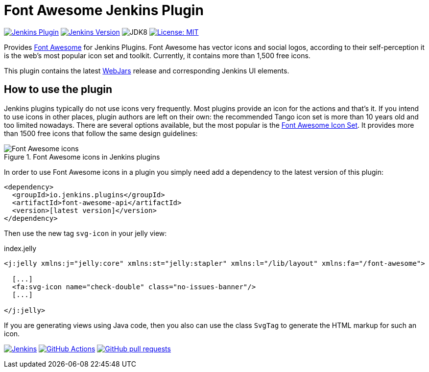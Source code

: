:tip-caption: :bulb:
:imagesdir: etc/images

= Font Awesome Jenkins Plugin

image:https://img.shields.io/jenkins/plugin/v/font-awesome-api.svg?label=latest%20version[Jenkins Plugin, link={https://plugins.jenkins.io/font-awesome-api}]
image:https://img.shields.io/badge/Jenkins-2.138.4-green.svg?label=min.%20Jenkins[Jenkins Version, link={https://jenkins.io/download/lts}]
image:https://img.shields.io/badge/jdk-8-yellow.svg?label=min.%20JDK[JDK8]
image:https://img.shields.io/badge/license-MIT-yellow.svg[License: MIT, link={https://opensource.org/licenses/MIT}]

Provides https://fontawesome.com[Font Awesome] for Jenkins Plugins. Font Awesome has vector icons and social logos,
according to their self-perception it is the web's most popular icon set and toolkit. Currently, it contains more than
1,500 free icons.

This plugin contains the latest https://www.webjars.org[WebJars] release and corresponding Jenkins UI elements.

== How to use the plugin

Jenkins plugins typically do not use icons very frequently. Most plugins provide an icon for the actions and that's it.
If you intend to use icons in other places, plugin authors are left on their own: the recommended Tango icon set is more
than 10 years old and too limited nowadays. There are several options available, but the most popular is the
https://fontawesome.com[Font Awesome Icon Set]. It provides more than 1500 free icons that follow the same
design guidelines:

.Font Awesome icons in Jenkins plugins
[#img-font-awesome]
image::font-awesome.png[Font Awesome icons]

In order to use Font Awesome icons in a plugin you simply need add a dependency to the latest version of this plugin:

[source,xml]
----
<dependency>
  <groupId>io.jenkins.plugins</groupId>
  <artifactId>font-awesome-api</artifactId>
  <version>[latest version]</version>
</dependency>
----

Then use the new tag `svg-icon` in your jelly view:

[source,xml,linenums]
.index.jelly
----
<j:jelly xmlns:j="jelly:core" xmlns:st="jelly:stapler" xmlns:l="/lib/layout" xmlns:fa="/font-awesome">

  [...]
  <fa:svg-icon name="check-double" class="no-issues-banner"/>
  [...]

</j:jelly>
----

If you are generating views using Java code, then you also can use the class `SvgTag` to generate the
HTML markup for such an icon.

image:https://ci.jenkins.io/job/Plugins/job/font-awesome-api-plugin/job/master/badge/icon[Jenkins, link={https://ci.jenkins.io/job/Plugins/job/font-awesome-api-plugin/job/master/}]
image:https://github.com/jenkinsci/font-awesome-api-plugin/workflows/GitHub%20Actions/badge.svg[GitHub Actions, link={https://github.com/jenkinsci/font-awesome-api-plugin/actions}]
image:https://img.shields.io/github/issues-pr/jenkinsci/font-awesome-api-plugin.svg[GitHub pull requests, link={https://github.com/jenkinsci/font-awesome-api-plugin/pulls}]

